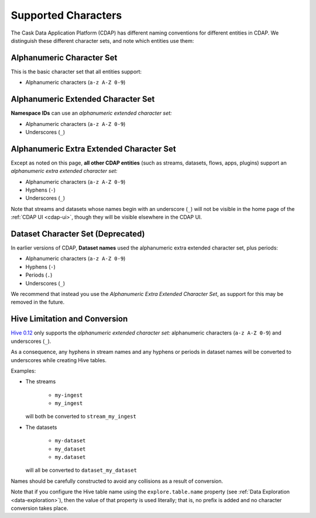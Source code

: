 .. meta::
    :author: Cask Data, Inc.
    :copyright: Copyright © 2015-2016 Cask Data, Inc.

.. highlight:: console

.. _supported-characters:

====================
Supported Characters
====================

The Cask Data Application Platform (CDAP) has different naming conventions for different entities in CDAP.
We distinguish these different character sets, and note which entities use them:


Alphanumeric Character Set
--------------------------
This is the basic character set that all entities support:

- Alphanumeric characters (``a-z A-Z 0-9``)


Alphanumeric Extended Character Set
-----------------------------------
**Namespace IDs** can use an *alphanumeric extended character set:*

- Alphanumeric characters (``a-z A-Z 0-9``)
- Underscores (``_``)


Alphanumeric Extra Extended Character Set
-----------------------------------------
Except as noted on this page, **all other CDAP entities** (such as streams, datasets, flows, apps,
plugins) support an *alphanumeric extra extended character set:*

- Alphanumeric characters (``a-z A-Z 0-9``)
- Hyphens (``-``)
- Underscores (``_``)

Note that streams and datasets whose names begin with an underscore (``_``) will not be
visible in the home page of the :ref:`CDAP UI <cdap-ui>`, though they will be visible
elsewhere in the CDAP UI.


Dataset Character Set (Deprecated)
----------------------------------
In earlier versions of CDAP, **Dataset names** used the alphanumeric extra extended character set, plus periods:

- Alphanumeric characters (``a-z A-Z 0-9``)
- Hyphens (``-``)
- Periods (``.``)
- Underscores (``_``)

We recommend that instead you use the *Alphanumeric Extra Extended Character Set*, as support for this may
be removed in the future.


Hive Limitation and Conversion
------------------------------
`Hive 0.12 <https://cwiki.apache.org/confluence/display/Hive/LanguageManual+DDL#LanguageManualDDL-CreateTable>`__
only supports the *alphanumeric extended character set:* alphanumeric characters (``a-z
A-Z 0-9``) and underscores (``_``). 

As a consequence, any hyphens in stream names and any hyphens or periods in dataset names
will be converted to underscores while creating Hive tables. 

Examples: 

- The streams

    - ``my-ingest``
    - ``my_ingest``
  
  will both be converted to ``stream_my_ingest``

- The datasets

    - ``my-dataset``
    - ``my_dataset``
    - ``my.dataset``
    
  will all be converted to ``dataset_my_dataset``

Names should be carefully constructed to avoid any collisions as a result of conversion.

Note that if you configure the Hive table name using the ``explore.table.name`` property
(see :ref:`Data Exploration <data-exploration>`), then the value of that property is
used literally; that is, no prefix is added and no character conversion takes place.
